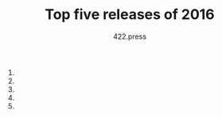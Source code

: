 #+TITLE: Top five releases of 2016
#+AUTHOR: 422.press
#+EMAIL: 422press@gmail.com

1. 

1.

1.

1.

1. 

